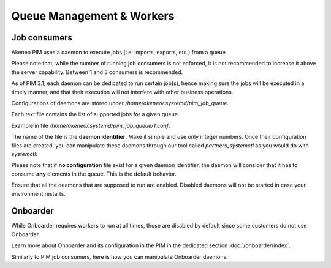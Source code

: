 Queue Management & Workers
==========================

Job consumers
-------------

Akeneo PIM uses a daemon to execute jobs (i.e: imports, exports, etc.) from a queue.

Please note that, while the number of running job consumers is not enforced, it is not recommended
to increase it above the server capability. Between 1 and 3 consumers is recommended.

As of PIM 3.1, each daemon can be dedicated to run certain job(s), hence making sure the jobs will
be executed in a timely manner, and that their execution will not interfere with other business
operations.

Configurations of daemons are stored under `/home/akeneo/.systemd/pim_job_queue`.

Each text file contains the list of supported jobs for a given queue.

Example in file `/home/akeneo/.systemd/pim_job_queue/1.conf`:

.. code-block:: bash
   :linenos:

   csv_product_export
   csv_category_export
   csv_family_export

The name of the file is the **daemon identifier**. Make it simple and use only
integer numbers. Once their configuration files are created, you can manipulate
these daemons through our tool called `partners_systemctl` as you would do with
`systemctl`:

.. code-block:: bash
   :linenos:

   # Launch the daemon for this configuration /home/akeneo/.systemd/pim_job_queue/1.conf
   partners_systemctl pim_job_queue@1 start

   # Check the status of the daemon #2
   partners_systemctl pim_job_queue@2 status

   # Enable the daemon #3:
   partners_systemctl pim_job_queue@3 enable

   # Check the status of all daemons
   partners_systemctl pim_job_queue@* status

Please note that if **no configuration** file exist for a given daemon
identifier, the daemon will consider that it has to consume **any** elements in
the queue. This is the default behavior.

Ensure that all the deamons that are supposed to run are enabled. Disabled
daemons will not be started in case your environment restarts.

Onboarder
---------

While Onboarder requires workers to run at all times, those are disabled by
default since some customers do not use Onboarder.

Learn more about Onboarder and its configuration in the PIM in the dedicated
section :doc:`/onboarder/index`.

Similarly to PIM job consumers, here is how you can manipulate Onboarder
daemons:

.. code-block:: bash
   :linenos:

   # Enable one worker
   partners_systemctl pim_onboarder_worker@1 enable

   # Start the worker
   partners_systemctl pim_onboarder_worker@1 start

   # Check the status of the daemon #2
   partners_systemctl pim_onboarder_worker@1 status

   # Stop pim_onboarder_worker
   partners_systemctl pim_onboarder_worker stop
